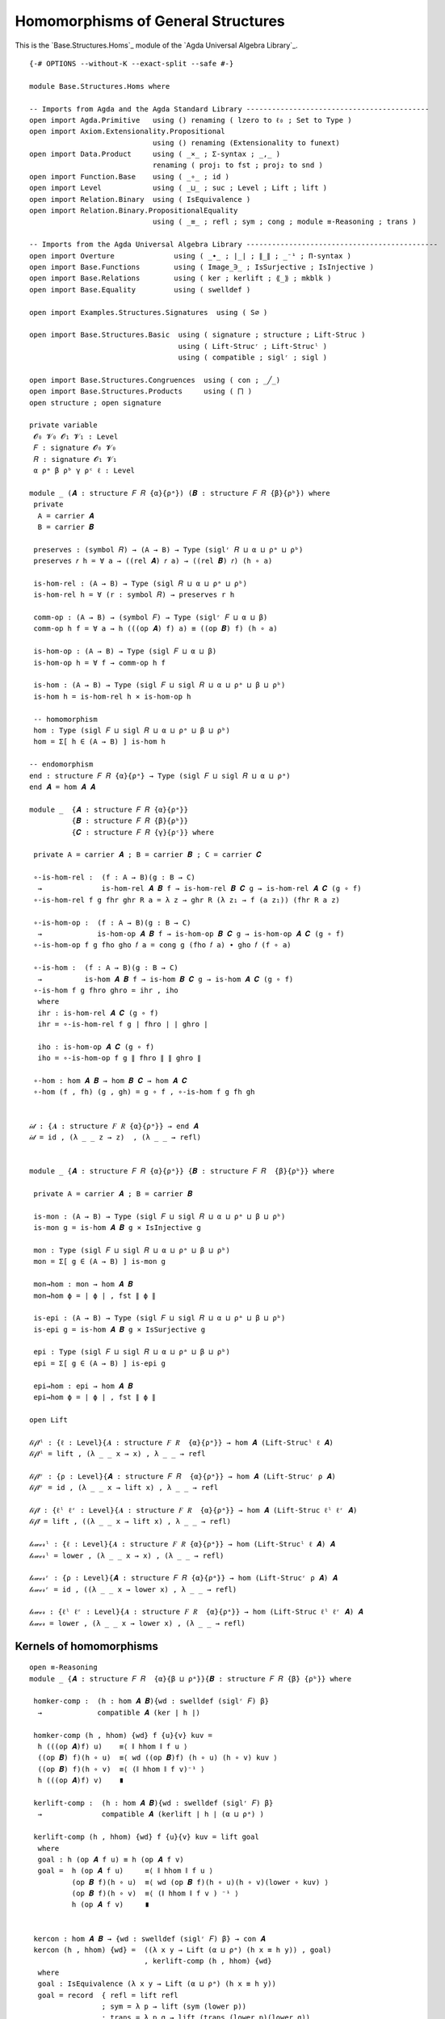 .. FILE      : Base/Structures/Homs.lagda.rst
.. AUTHOR    : William DeMeo
.. DATE      : 22 Jun 2021
.. UPDATED   : 04 Jun 2022

.. highlight:: agda
.. role:: code

.. _base-structures-homomorphisms-of-general-structures:

Homomorphisms of General Structures
~~~~~~~~~~~~~~~~~~~~~~~~~~~~~~~~~~~

This is the `Base.Structures.Homs`_ module of the `Agda Universal Algebra Library`_.

::

  {-# OPTIONS --without-K --exact-split --safe #-}

  module Base.Structures.Homs where

  -- Imports from Agda and the Agda Standard Library -------------------------------------------
  open import Agda.Primitive   using () renaming ( lzero to ℓ₀ ; Set to Type )
  open import Axiom.Extensionality.Propositional
                               using () renaming (Extensionality to funext)
  open import Data.Product     using ( _×_ ; Σ-syntax ; _,_ )
                               renaming ( proj₁ to fst ; proj₂ to snd )
  open import Function.Base    using ( _∘_ ; id )
  open import Level            using ( _⊔_ ; suc ; Level ; Lift ; lift )
  open import Relation.Binary  using ( IsEquivalence )
  open import Relation.Binary.PropositionalEquality
                               using ( _≡_ ; refl ; sym ; cong ; module ≡-Reasoning ; trans )

  -- Imports from the Agda Universal Algebra Library ---------------------------------------------
  open import Overture              using ( _∙_ ; ∣_∣ ; ∥_∥ ; _⁻¹ ; Π-syntax )
  open import Base.Functions        using ( Image_∋_ ; IsSurjective ; IsInjective )
  open import Base.Relations        using ( ker ; kerlift ; ⟪_⟫ ; mkblk )
  open import Base.Equality         using ( swelldef )

  open import Examples.Structures.Signatures  using ( S∅ )

  open import Base.Structures.Basic  using ( signature ; structure ; Lift-Struc )
                                     using ( Lift-Strucʳ ; Lift-Strucˡ )
                                     using ( compatible ; siglʳ ; sigl )

  open import Base.Structures.Congruences  using ( con ; _╱_)
  open import Base.Structures.Products     using ( ⨅ )
  open structure ; open signature

  private variable
   𝓞₀ 𝓥₀ 𝓞₁ 𝓥₁ : Level
   𝐹 : signature 𝓞₀ 𝓥₀
   𝑅 : signature 𝓞₁ 𝓥₁
   α ρᵃ β ρᵇ γ ρᶜ ℓ : Level

  module _ (𝑨 : structure 𝐹 𝑅 {α}{ρᵃ}) (𝑩 : structure 𝐹 𝑅 {β}{ρᵇ}) where
   private
    A = carrier 𝑨
    B = carrier 𝑩

   preserves : (symbol 𝑅) → (A → B) → Type (siglʳ 𝑅 ⊔ α ⊔ ρᵃ ⊔ ρᵇ)
   preserves 𝑟 h = ∀ a → ((rel 𝑨) 𝑟 a) → ((rel 𝑩) 𝑟) (h ∘ a)

   is-hom-rel : (A → B) → Type (sigl 𝑅 ⊔ α ⊔ ρᵃ ⊔ ρᵇ)
   is-hom-rel h = ∀ (r : symbol 𝑅) → preserves r h

   comm-op : (A → B) → (symbol 𝐹) → Type (siglʳ 𝐹 ⊔ α ⊔ β)
   comm-op h f = ∀ a → h (((op 𝑨) f) a) ≡ ((op 𝑩) f) (h ∘ a)

   is-hom-op : (A → B) → Type (sigl 𝐹 ⊔ α ⊔ β)
   is-hom-op h = ∀ f → comm-op h f

   is-hom : (A → B) → Type (sigl 𝐹 ⊔ sigl 𝑅 ⊔ α ⊔ ρᵃ ⊔ β ⊔ ρᵇ)
   is-hom h = is-hom-rel h × is-hom-op h

   -- homomorphism
   hom : Type (sigl 𝐹 ⊔ sigl 𝑅 ⊔ α ⊔ ρᵃ ⊔ β ⊔ ρᵇ)
   hom = Σ[ h ∈ (A → B) ] is-hom h

  -- endomorphism
  end : structure 𝐹 𝑅 {α}{ρᵃ} → Type (sigl 𝐹 ⊔ sigl 𝑅 ⊔ α ⊔ ρᵃ)
  end 𝑨 = hom 𝑨 𝑨

  module _  {𝑨 : structure 𝐹 𝑅 {α}{ρᵃ}}
            {𝑩 : structure 𝐹 𝑅 {β}{ρᵇ}}
            {𝑪 : structure 𝐹 𝑅 {γ}{ρᶜ}} where

   private A = carrier 𝑨 ; B = carrier 𝑩 ; C = carrier 𝑪

   ∘-is-hom-rel :  (f : A → B)(g : B → C)
    →              is-hom-rel 𝑨 𝑩 f → is-hom-rel 𝑩 𝑪 g → is-hom-rel 𝑨 𝑪 (g ∘ f)
   ∘-is-hom-rel f g fhr ghr R a = λ z → ghr R (λ z₁ → f (a z₁)) (fhr R a z)

   ∘-is-hom-op :  (f : A → B)(g : B → C)
    →             is-hom-op 𝑨 𝑩 f → is-hom-op 𝑩 𝑪 g → is-hom-op 𝑨 𝑪 (g ∘ f)
   ∘-is-hom-op f g fho gho 𝑓 a = cong g (fho 𝑓 a) ∙ gho 𝑓 (f ∘ a)

   ∘-is-hom :  (f : A → B)(g : B → C)
    →          is-hom 𝑨 𝑩 f → is-hom 𝑩 𝑪 g → is-hom 𝑨 𝑪 (g ∘ f)
   ∘-is-hom f g fhro ghro = ihr , iho
    where
    ihr : is-hom-rel 𝑨 𝑪 (g ∘ f)
    ihr = ∘-is-hom-rel f g ∣ fhro ∣ ∣ ghro ∣

    iho : is-hom-op 𝑨 𝑪 (g ∘ f)
    iho = ∘-is-hom-op f g ∥ fhro ∥ ∥ ghro ∥

   ∘-hom : hom 𝑨 𝑩 → hom 𝑩 𝑪 → hom 𝑨 𝑪
   ∘-hom (f , fh) (g , gh) = g ∘ f , ∘-is-hom f g fh gh


  𝒾𝒹 : {𝑨 : structure 𝐹 𝑅 {α}{ρᵃ}} → end 𝑨
  𝒾𝒹 = id , (λ _ _ z → z)  , (λ _ _ → refl)


  module _ {𝑨 : structure 𝐹 𝑅 {α}{ρᵃ}} {𝑩 : structure 𝐹 𝑅  {β}{ρᵇ}} where

   private A = carrier 𝑨 ; B = carrier 𝑩

   is-mon : (A → B) → Type (sigl 𝐹 ⊔ sigl 𝑅 ⊔ α ⊔ ρᵃ ⊔ β ⊔ ρᵇ)
   is-mon g = is-hom 𝑨 𝑩 g × IsInjective g

   mon : Type (sigl 𝐹 ⊔ sigl 𝑅 ⊔ α ⊔ ρᵃ ⊔ β ⊔ ρᵇ)
   mon = Σ[ g ∈ (A → B) ] is-mon g

   mon→hom : mon → hom 𝑨 𝑩
   mon→hom ϕ = ∣ ϕ ∣ , fst ∥ ϕ ∥

   is-epi : (A → B) → Type (sigl 𝐹 ⊔ sigl 𝑅 ⊔ α ⊔ ρᵃ ⊔ β ⊔ ρᵇ)
   is-epi g = is-hom 𝑨 𝑩 g × IsSurjective g

   epi : Type (sigl 𝐹 ⊔ sigl 𝑅 ⊔ α ⊔ ρᵃ ⊔ β ⊔ ρᵇ)
   epi = Σ[ g ∈ (A → B) ] is-epi g

   epi→hom : epi → hom 𝑨 𝑩
   epi→hom ϕ = ∣ ϕ ∣ , fst ∥ ϕ ∥

  open Lift

  𝓁𝒾𝒻𝓉ˡ : {ℓ : Level}{𝑨 : structure 𝐹 𝑅  {α}{ρᵃ}} → hom 𝑨 (Lift-Strucˡ ℓ 𝑨)
  𝓁𝒾𝒻𝓉ˡ = lift , (λ _ _ x → x) , λ _ _ → refl

  𝓁𝒾𝒻𝓉ʳ : {ρ : Level}{𝑨 : structure 𝐹 𝑅  {α}{ρᵃ}} → hom 𝑨 (Lift-Strucʳ ρ 𝑨)
  𝓁𝒾𝒻𝓉ʳ = id , (λ _ _ x → lift x) , λ _ _ → refl

  𝓁𝒾𝒻𝓉 : {ℓˡ ℓʳ : Level}{𝑨 : structure 𝐹 𝑅  {α}{ρᵃ}} → hom 𝑨 (Lift-Struc ℓˡ ℓʳ 𝑨)
  𝓁𝒾𝒻𝓉 = lift , ((λ _ _ x → lift x) , λ _ _ → refl)

  𝓁ℴ𝓌ℯ𝓇ˡ : {ℓ : Level}{𝑨 : structure 𝐹 𝑅 {α}{ρᵃ}} → hom (Lift-Strucˡ ℓ 𝑨) 𝑨
  𝓁ℴ𝓌ℯ𝓇ˡ = lower , (λ _ _ x → x) , (λ _ _ → refl)

  𝓁ℴ𝓌ℯ𝓇ʳ : {ρ : Level}{𝑨 : structure 𝐹 𝑅 {α}{ρᵃ}} → hom (Lift-Strucʳ ρ 𝑨) 𝑨
  𝓁ℴ𝓌ℯ𝓇ʳ = id , ((λ _ _ x → lower x) , λ _ _ → refl)

  𝓁ℴ𝓌ℯ𝓇 : {ℓˡ ℓʳ : Level}{𝑨 : structure 𝐹 𝑅  {α}{ρᵃ}} → hom (Lift-Struc ℓˡ ℓʳ 𝑨) 𝑨
  𝓁ℴ𝓌ℯ𝓇 = lower , (λ _ _ x → lower x) , (λ _ _ → refl)

.. _base-structures-kernels-of-homomorphisms:

Kernels of homomorphisms
^^^^^^^^^^^^^^^^^^^^^^^^

::

  open ≡-Reasoning
  module _ {𝑨 : structure 𝐹 𝑅  {α}{β ⊔ ρᵃ}}{𝑩 : structure 𝐹 𝑅 {β} {ρᵇ}} where

   homker-comp :  (h : hom 𝑨 𝑩){wd : swelldef (siglʳ 𝐹) β}
    →             compatible 𝑨 (ker ∣ h ∣)

   homker-comp (h , hhom) {wd} f {u}{v} kuv =
    h (((op 𝑨)f) u)    ≡⟨ ∥ hhom ∥ f u ⟩
    ((op 𝑩) f)(h ∘ u)  ≡⟨ wd ((op 𝑩)f) (h ∘ u) (h ∘ v) kuv ⟩
    ((op 𝑩) f)(h ∘ v)  ≡⟨ (∥ hhom ∥ f v)⁻¹ ⟩
    h (((op 𝑨)f) v)    ∎

   kerlift-comp :  (h : hom 𝑨 𝑩){wd : swelldef (siglʳ 𝐹) β}
    →              compatible 𝑨 (kerlift ∣ h ∣ (α ⊔ ρᵃ) )

   kerlift-comp (h , hhom) {wd} f {u}{v} kuv = lift goal
    where
    goal : h (op 𝑨 f u) ≡ h (op 𝑨 f v)
    goal =  h (op 𝑨 f u)     ≡⟨ ∥ hhom ∥ f u ⟩
            (op 𝑩 f)(h ∘ u)  ≡⟨ wd (op 𝑩 f)(h ∘ u)(h ∘ v)(lower ∘ kuv) ⟩
            (op 𝑩 f)(h ∘ v)  ≡⟨ (∥ hhom ∥ f v ) ⁻¹ ⟩
            h (op 𝑨 f v)     ∎


   kercon : hom 𝑨 𝑩 → {wd : swelldef (siglʳ 𝐹) β} → con 𝑨
   kercon (h , hhom) {wd} =  ((λ x y → Lift (α ⊔ ρᵃ) (h x ≡ h y)) , goal)
                             , kerlift-comp (h , hhom) {wd}
    where
    goal : IsEquivalence (λ x y → Lift (α ⊔ ρᵃ) (h x ≡ h y))
    goal = record  { refl = lift refl
                   ; sym = λ p → lift (sym (lower p))
                   ; trans = λ p q → lift (trans (lower p)(lower q))
                   }

   kerquo :  hom 𝑨 𝑩 → {wd : swelldef (siglʳ 𝐹) β}
    →        structure 𝐹 𝑅 {suc (α ⊔ β ⊔ ρᵃ)} {β ⊔ ρᵃ}

   kerquo h {wd} = 𝑨 ╱ (kercon h {wd})

  ker[_⇒_] :  (𝑨 : structure 𝐹 𝑅 {α} {β ⊔ ρᵃ} )(𝑩 : structure 𝐹 𝑅 {β}{ρᵇ} )
   →          hom 𝑨 𝑩 → {wd : swelldef (siglʳ 𝐹) β} → structure 𝐹 𝑅

  ker[_⇒_] {ρᵃ = ρᵃ} 𝑨 𝑩 h {wd} = kerquo{ρᵃ = ρᵃ}{𝑨 = 𝑨}{𝑩} h {wd}


.. _base-structures-canonical-projections:

Canonical projections
^^^^^^^^^^^^^^^^^^^^^

::

  module _ {𝑨 : structure 𝐹 𝑅 {α}{ρᵃ} } where

   open Image_∋_

   πepi : (θ : con 𝑨) → epi {𝑨 = 𝑨}{𝑩 = 𝑨 ╱ θ}
   πepi θ = (λ a → ⟪ a ⟫ {fst ∣ θ ∣}) , (γrel , (λ _ _ → refl)) , cπ-is-epic
    where
    γrel : is-hom-rel 𝑨 (𝑨 ╱ θ) (λ a → ⟪ a ⟫ {fst ∣ θ ∣})
    γrel R a x = x
    cπ-is-epic : IsSurjective (λ a → ⟪ a ⟫ {fst ∣ θ ∣})
    cπ-is-epic (C , mkblk a refl) = eq a refl

   πhom : (θ : con 𝑨) → hom 𝑨 (𝑨 ╱ θ)
   πhom θ = epi→hom {𝑨 = 𝑨} {𝑩 = (𝑨 ╱ θ)} (πepi θ)

  module _ {𝑨 : structure 𝐹 𝑅  {α}{β ⊔ ρᵃ}}{𝑩 : structure 𝐹 𝑅 {β} {ρᵇ}} where

   πker :  (h : hom 𝑨 𝑩){wd : swelldef (siglʳ 𝐹) β}
    →      epi {𝑨 = 𝑨} {𝑩 = (ker[_⇒_]{ρᵃ = ρᵃ} 𝑨 𝑩 h {wd})}

   πker h {wd} = πepi (kercon{ρᵃ = ρᵃ} {𝑨 = 𝑨}{𝑩 = 𝑩} h {wd})


  module _ {I : Type ℓ} where

    module _  {𝑨 : structure 𝐹 𝑅  {α}{ρᵃ}}{ℬ : I → structure 𝐹 𝑅  {β}{ρᵇ}} where

     ⨅-hom-co : funext ℓ β → (∀(i : I) → hom 𝑨 (ℬ i)) → hom 𝑨 (⨅ ℬ)
     ⨅-hom-co fe h =  (λ a i → ∣ h i ∣ a)
                      , (λ R a x 𝔦 → fst ∥ h 𝔦 ∥ R a x)
                      , λ f a → fe (λ i → snd ∥ h i ∥ f a)

    module _  {𝒜 : I → structure 𝐹 𝑅 {α}{ρᵃ}}
              {ℬ : I → structure 𝐹 𝑅  {β}{ρᵇ}} where

     ⨅-hom : funext ℓ β → Π[ i ∈ I ] hom (𝒜 i)(ℬ i) → hom (⨅ 𝒜)(⨅ ℬ)
     ⨅-hom fe h =  (λ a i → ∣ h i ∣ (a i))
                   , (λ R a x 𝔦 → fst ∥ h 𝔦 ∥ R (λ z → a z 𝔦) (x 𝔦))
                   , λ f a → fe (λ i → snd ∥ h i ∥ f λ z → a z i)

    -- Projection out of products
    module _ {𝒜 : I → structure 𝐹 𝑅 {α}{ρᵃ}} where
     ⨅-projection-hom : Π[ i ∈ I ] hom (⨅ 𝒜) (𝒜 i)
     ⨅-projection-hom = λ x → (λ z → z x) , (λ R a z → z x)  , λ f a → refl

  -- The special case when 𝑅 = ∅ (i.e., purely algebraic structures)
  module _ {𝑨 : structure 𝐹 S∅ {α}{ℓ₀}} {𝑩 : structure 𝐹 S∅ {β}{ℓ₀}} where

   -- The type of homomorphisms from one algebraic structure to another.
   hom-alg : Type (sigl 𝐹 ⊔ α ⊔ β)
   hom-alg = Σ[ h ∈ ((carrier 𝑨) → (carrier 𝑩)) ] is-hom-op 𝑨 𝑩 h
